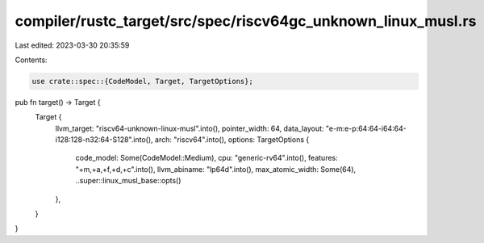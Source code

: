 compiler/rustc_target/src/spec/riscv64gc_unknown_linux_musl.rs
==============================================================

Last edited: 2023-03-30 20:35:59

Contents:

.. code-block:: rs

    use crate::spec::{CodeModel, Target, TargetOptions};

pub fn target() -> Target {
    Target {
        llvm_target: "riscv64-unknown-linux-musl".into(),
        pointer_width: 64,
        data_layout: "e-m:e-p:64:64-i64:64-i128:128-n32:64-S128".into(),
        arch: "riscv64".into(),
        options: TargetOptions {
            code_model: Some(CodeModel::Medium),
            cpu: "generic-rv64".into(),
            features: "+m,+a,+f,+d,+c".into(),
            llvm_abiname: "lp64d".into(),
            max_atomic_width: Some(64),
            ..super::linux_musl_base::opts()
        },
    }
}



